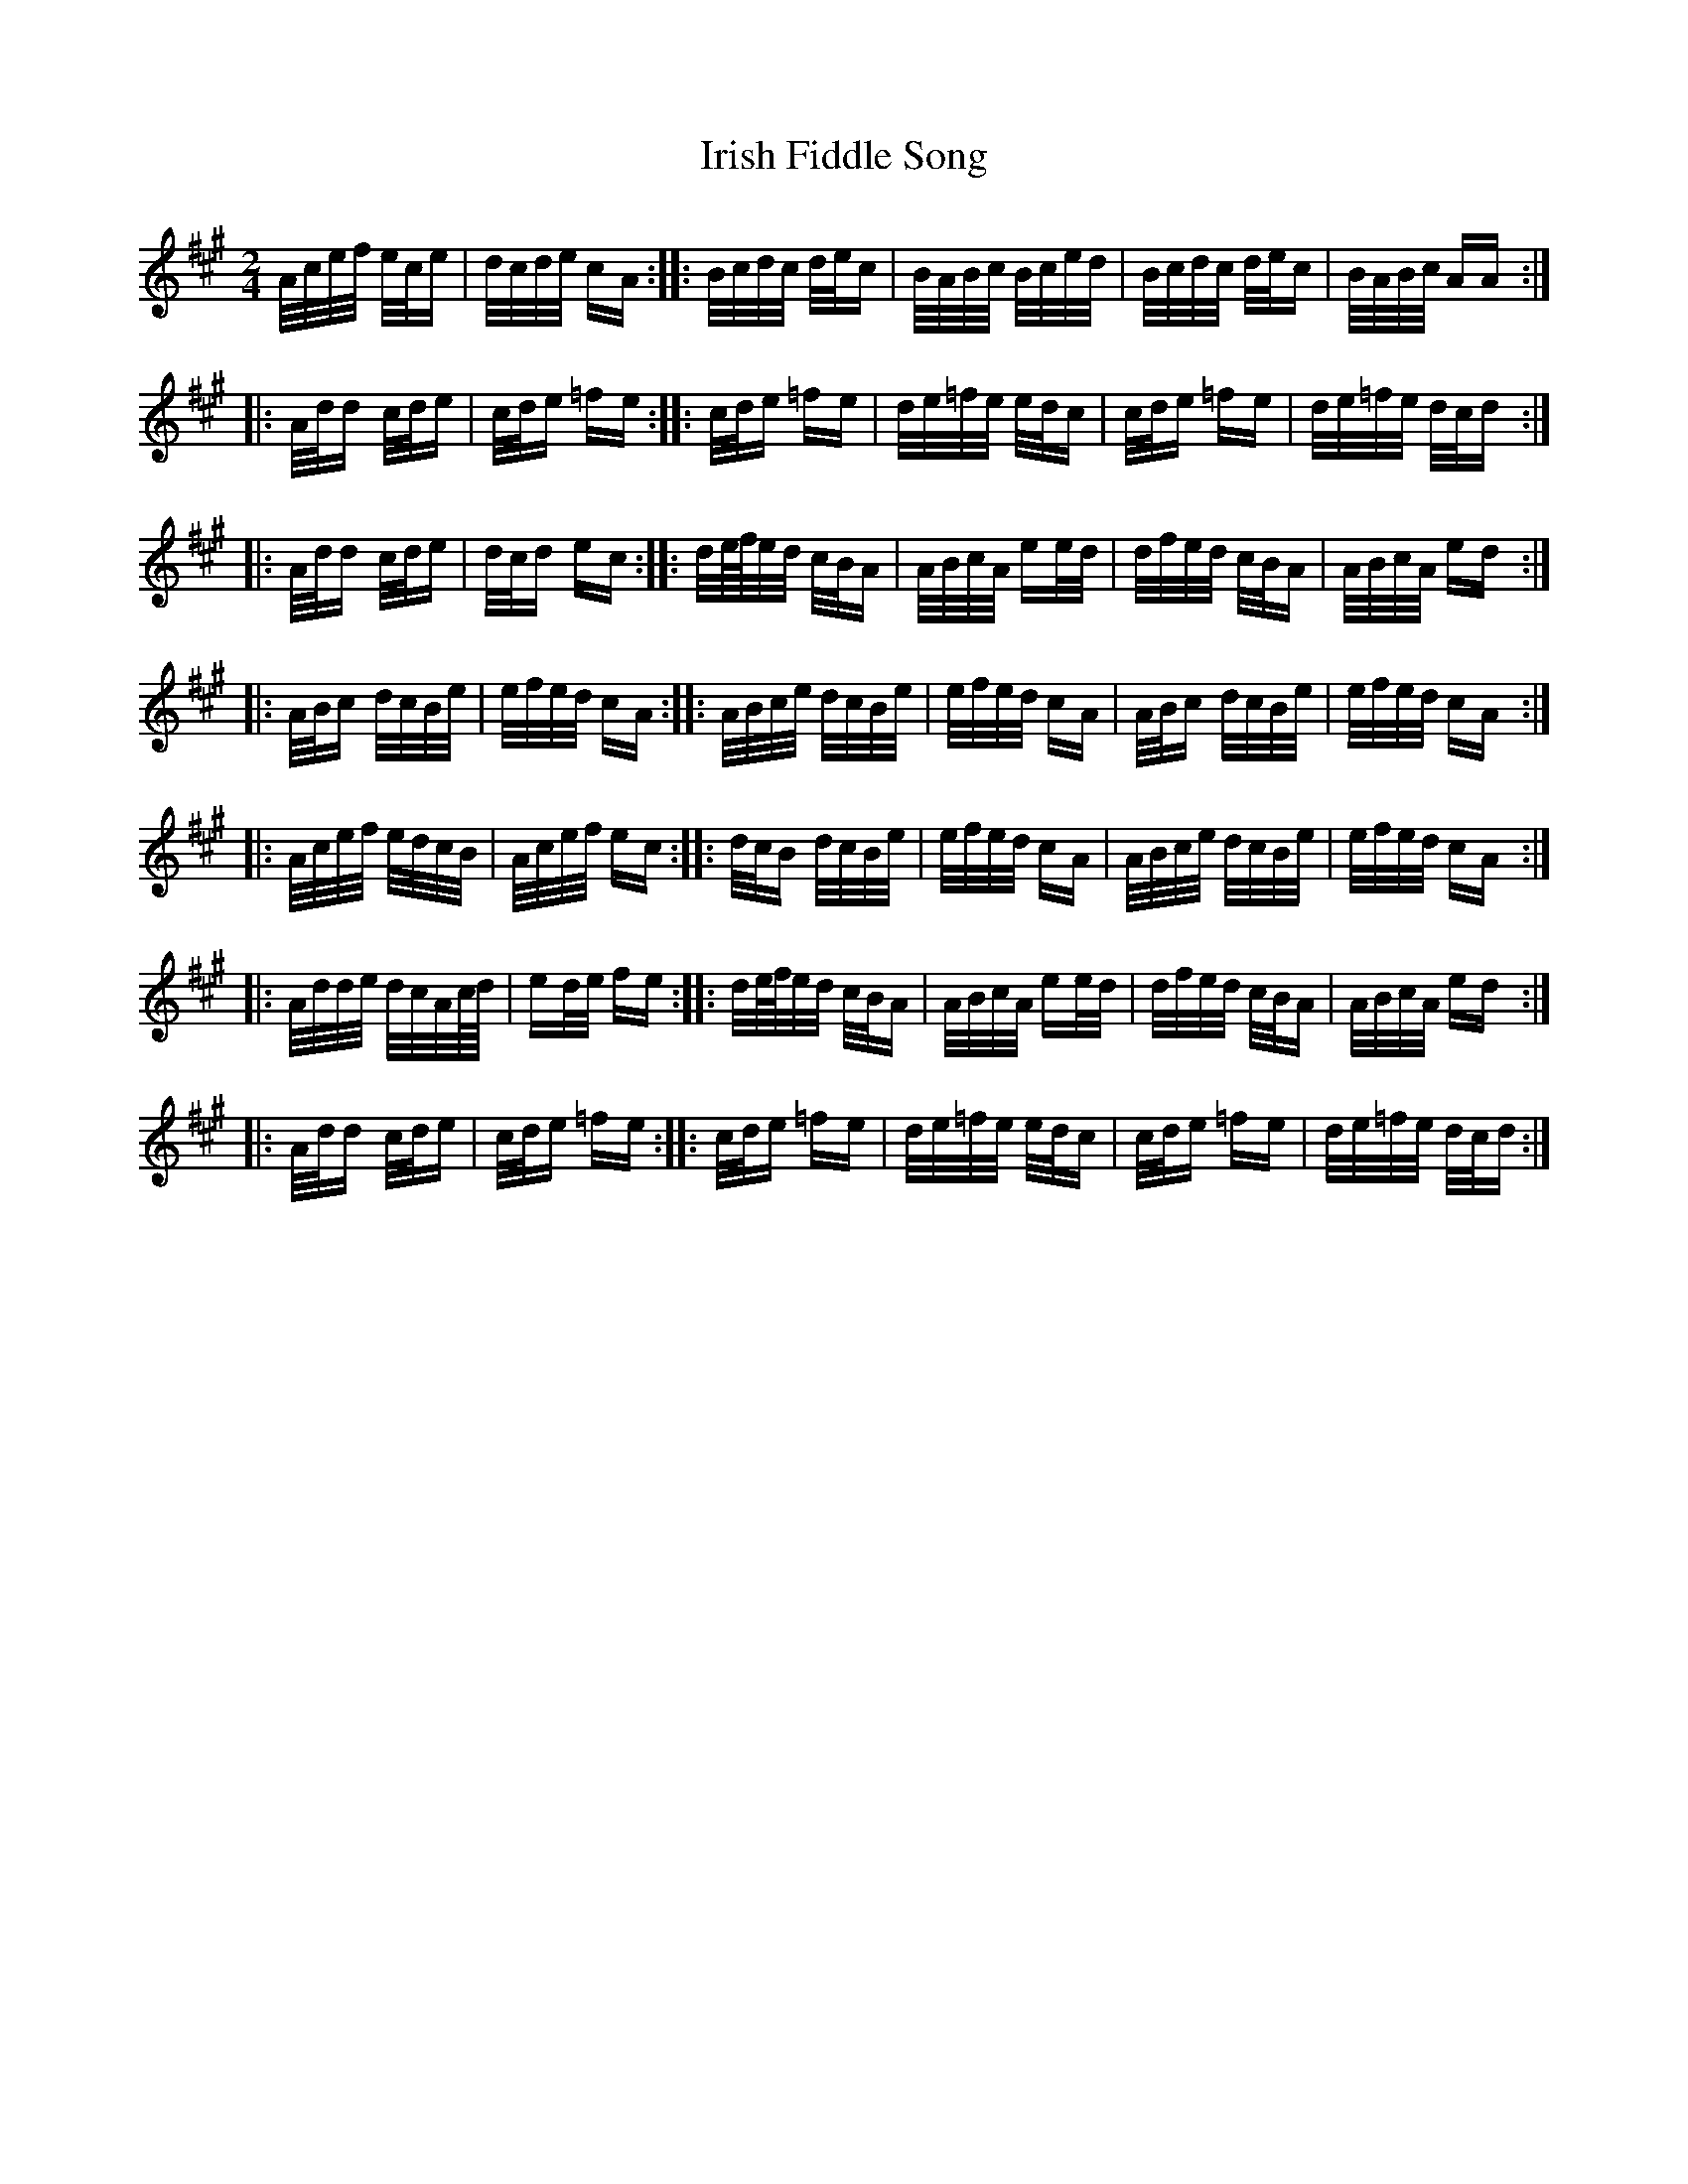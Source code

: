 X: 19074
T: Irish Fiddle Song
R: polka
M: 2/4
K: Amajor
A/c/e/f/ e/c/e|d/c/d/e/ cA:|:B/c/d/c/ d/e/c|B/A/B/c/ B/c/e/d/|B/c/d/c/ d/e/c|B/A/B/c/ AA:|
|:A/d/d c/d/e|c/d/e =fe:|:c/d/e =fe|d/e/=f/e/ e/d/c|c/d/e =fe|d/e/=f/e/ d/c/d:|
|:A/d/d c/d/e|d/c/d ec:|:d/e/4f/4e/d/ c/B/A|A/B/c/A/ ee/d/|d/f/e/d/ c/B/A|A/B/c/A/ ed:|
|:A/B/c d/c/B/e/|e/f/e/d/ cA:|:A/B/c/e/ d/c/B/e/|e/f/e/d/ cA|A/B/c d/c/B/e/|e/f/e/d/ cA:|
|:A/c/e/f/ e/d/c/B/|A/c/e/f/ ec:|:d/c/B d/c/B/e/|e/f/e/d/ cA|A/B/c/e/ d/c/B/e/|e/f/e/d/ cA:|
|:A/d/d/e/ d/c/A/c/4d/4|ed/e/ fe:|:d/e/4f/4e/d/ c/B/A|A/B/c/A/ ee/d/|d/f/e/d/ c/B/A|A/B/c/A/ ed:|
|:A/d/d c/d/e|c/d/e =fe:|:c/d/e =fe|d/e/=f/e/ e/d/c|c/d/e =fe|d/e/=f/e/ d/c/d:|

